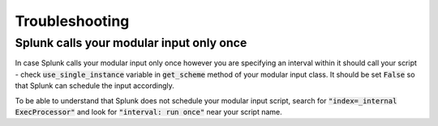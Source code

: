 Troubleshooting
===============

Splunk calls your modular input only once
-----------------------------------------

In case Splunk calls your modular input only once however you are specifying an
interval within it should call your script - check :code:`use_single_instance`
variable in :code:`get_scheme` method of your modular input class. It should be
set :code:`False` so that Splunk can schedule the input accordingly.

To be able to understand that Splunk does not schedule your modular input script,
search for :code:`"index=_internal ExecProcessor"` and look for
:code:`"interval: run once"` near your script name.
